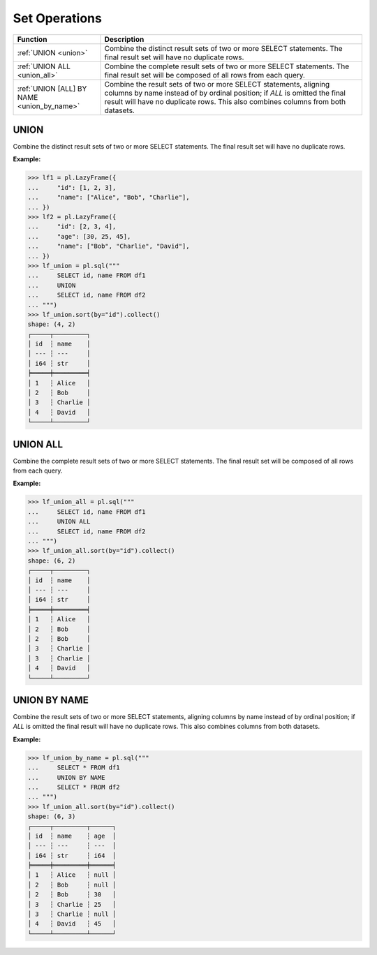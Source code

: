 Set Operations
==============

.. list-table::
   :header-rows: 1
   :widths: 20 60

   * - Function
     - Description
   * - :ref:`UNION <union>`
     - Combine the distinct result sets of two or more SELECT statements.
       The final result set will have no duplicate rows.
   * - :ref:`UNION ALL <union_all>`
     - Combine the complete result sets of two or more SELECT statements.
       The final result set will be composed of all rows from each query.
   * - :ref:`UNION [ALL] BY NAME <union_by_name>`
     - Combine the result sets of two or more SELECT statements, aligning columns
       by name instead of by ordinal position; if `ALL` is omitted the final result
       will have no duplicate rows. This also combines columns from both datasets.


.. _union:

UNION
-----
Combine the distinct result sets of two or more SELECT statements.
The final result set will have no duplicate rows.

**Example:**

.. code-block:: python

    >>> lf1 = pl.LazyFrame({
    ...     "id": [1, 2, 3],
    ...     "name": ["Alice", "Bob", "Charlie"],
    ... })
    >>> lf2 = pl.LazyFrame({
    ...     "id": [2, 3, 4],
    ...     "age": [30, 25, 45],
    ...     "name": ["Bob", "Charlie", "David"],
    ... })
    >>> lf_union = pl.sql("""
    ...     SELECT id, name FROM df1
    ...     UNION
    ...     SELECT id, name FROM df2
    ... """)
    >>> lf_union.sort(by="id").collect()
    shape: (4, 2)
    ┌─────┬─────────┐
    │ id  ┆ name    │
    │ --- ┆ ---     │
    │ i64 ┆ str     │
    ╞═════╪═════════╡
    │ 1   ┆ Alice   │
    │ 2   ┆ Bob     │
    │ 3   ┆ Charlie │
    │ 4   ┆ David   │
    └─────┴─────────┘

.. _union_all:

UNION ALL
---------
Combine the complete result sets of two or more SELECT statements.
The final result set will be composed of all rows from each query.

**Example:**

.. code-block:: python

    >>> lf_union_all = pl.sql("""
    ...     SELECT id, name FROM df1
    ...     UNION ALL
    ...     SELECT id, name FROM df2
    ... """)
    >>> lf_union_all.sort(by="id").collect()
    shape: (6, 2)
    ┌─────┬─────────┐
    │ id  ┆ name    │
    │ --- ┆ ---     │
    │ i64 ┆ str     │
    ╞═════╪═════════╡
    │ 1   ┆ Alice   │
    │ 2   ┆ Bob     │
    │ 2   ┆ Bob     │
    │ 3   ┆ Charlie │
    │ 3   ┆ Charlie │
    │ 4   ┆ David   │
    └─────┴─────────┘

.. _union_by_name:

UNION BY NAME
-------------
Combine the result sets of two or more SELECT statements, aligning columns
by name instead of by ordinal position; if `ALL` is omitted the final result
will have no duplicate rows. This also combines columns from both datasets.

**Example:**

.. code-block:: python

    >>> lf_union_by_name = pl.sql("""
    ...     SELECT * FROM df1
    ...     UNION BY NAME
    ...     SELECT * FROM df2
    ... """)
    >>> lf_union_all.sort(by="id").collect()
    shape: (6, 3)
    ┌─────┬─────────┬──────┐
    │ id  ┆ name    ┆ age  │
    │ --- ┆ ---     ┆ ---  │
    │ i64 ┆ str     ┆ i64  │
    ╞═════╪═════════╪══════╡
    │ 1   ┆ Alice   ┆ null │
    │ 2   ┆ Bob     ┆ null │
    │ 2   ┆ Bob     ┆ 30   │
    │ 3   ┆ Charlie ┆ 25   │
    │ 3   ┆ Charlie ┆ null │
    │ 4   ┆ David   ┆ 45   │
    └─────┴─────────┴──────┘
